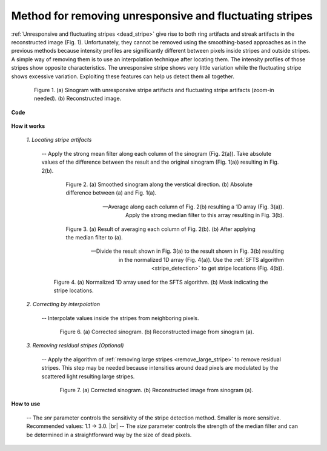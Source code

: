 .. _remove_dead_stripe:

Method for removing unresponsive and fluctuating stripes
========================================================

.. |br| raw:: html

   <br />

:ref:`Unresponsive and fluctuating stripes <dead_stripe>` give rise to both ring
artifacts and streak artifacts in the reconstructed image (Fig. 1). Unfortunately, they
cannot be removed using the smoothing-based approaches as in the previous
methods because intensity profiles are significantly different
between pixels inside stripes and outside stripes.  A simple way of
removing them is to use an interpolation technique after locating them.
The intensity profiles of those stripes show opposite characteristics. The
unresponsive stripe shows very little variation while the fluctuating stripe
shows excessive variation. Exploiting these features can help us detect them all
together.

.. figure:: section3_1_5_figs/fig1.jpg
    :figwidth: 85 %
    :align: center
    :figclass: align-center

    Figure 1. (a) Sinogram with unresponsive stripe artifacts and fluctuating
    stripe artifacts (zoom-in needed). (b) Reconstructed image.


**Code**

  .. autofunction:: sarepy.prep.stripe_removal_original.remove_unresponsive_and_fluctuating_stripe

**How it works**

    *1. Locating stripe artifacts*

        -- Apply the strong mean filter along each column of the sinogram
        (Fig. 2(a)). Take absolute values of the difference between the result
        and the original sinogram (Fig. 1(a)) resulting in Fig. 2(b).


        .. figure:: section3_1_5_figs/fig2.jpg
            :figwidth: 80 %
            :align: center
            :figclass: align-center

            Figure 2. (a) Smoothed sinogram along the verstical direction. (b)
            Absolute difference between (a) and Fig. 1(a).

        -- Average along each column of Fig. 2(b) resulting a 1D array (Fig. 3(a)). Apply the
        strong median filter to this array resulting in Fig. 3(b).

        .. figure:: section3_1_5_figs/fig3.jpg
            :figwidth: 80 %
            :align: center
            :figclass: align-center

            Figure 3. (a) Result of averaging each column of Fig. 2(b). (b) After
            applying the median filter to (a).

        -- Divide the result shown in Fig. 3(a) to the result shown in Fig. 3(b) resulting
        in the normalized 1D array (Fig. 4(a)). Use the :ref:`SFTS algorithm <stripe_detection>`
        to get stripe locations (Fig. 4(b)).

        .. figure:: section3_1_5_figs/fig4.jpg
            :figwidth: 90 %
            :align: center
            :figclass: align-center

            Figure 4. (a) Normalized 1D array used for the SFTS algorithm. (b) Mask
            indicating the stripe locations.

    *2. Correcting by interpolation*

        -- Interpolate values inside the stripes from neighboring pixels.

        .. figure:: section3_1_5_figs/fig5.jpg
            :figwidth: 85 %
            :align: center
            :figclass: align-center

            Figure 6. (a) Corrected sinogram. (b) Reconstructed image from sinogram (a).

    *3. Removing residual stripes (Optional)*

        -- Apply the algorithm of :ref:`removing large stripes <remove_large_stripe>`
        to remove residual stripes. This step may be needed because intensities
        around dead pixels are modulated by the scattered light resulting large stripes.

        .. figure:: section3_1_5_figs/fig6.jpg
            :figwidth: 85 %
            :align: center
            :figclass: align-center

            Figure 7. (a) Corrected sinogram. (b) Reconstructed image from sinogram (a).

**How to use**

  -- The *snr* parameter controls the sensitivity of the stripe detection
  method. Smaller is more sensitive. Recommended values: 1.1 -> 3.0. |br|
  -- The *size* parameter controls the strength of the median filter
  and can be determined in a straightforward way by the size of dead pixels.
